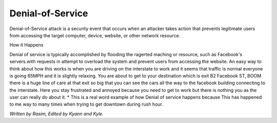 Denial-of-Service
=================

Denial-of-Service attack is a security event that occurs when an attacker takes action that prevents legitimate users from accessing the target computer, device, website, or other network resource. 

How it Happens


Denial of service is typically accomplished by flooding the ragerted maching or resource, such as Facebook's servers.with requests in attempt to overload the system and prevent users from accessing the website. An easy way to think about how this works is when you are driving on the interstate to work and it seems that traffic is normal everyone is going 65MPH and it is slightly relaxing. You are about to get to your destination which is exit B2 Facebook ST, BOOM there is a huge line of care at that exit so big that you can see the cars all the way to the facebook building connecting to the interstate. Here you stay frustrated and annoyed because you need to get to work but there is nothing you as the user can really do about it.  
*	This is a real word example of how Denial of service happens because This has happened to me way to many times when trying to get downtown during rush hour.




















*Written by Rasim, Edited by Kyann and Kyle.*



